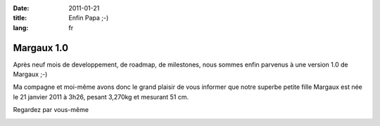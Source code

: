 :date: 2011-01-21
:title: Enfin Papa ;-)
:lang: fr

Margaux 1.0
===========

Après neuf mois de developpement, de roadmap, de milestones, nous sommes enfin
parvenus à une version 1.0 de Margaux ;-)

Ma compagne et moi-même avons donc le grand plaisir de vous informer que notre
superbe petite fille Margaux est née le 21 janvier 2011 à 3h26, pesant 3,270kg
et mesurant 51 cm.

Regardez par vous-même

.. image:: /static/images/margaux.png
    :width: 600px
    :align: center

